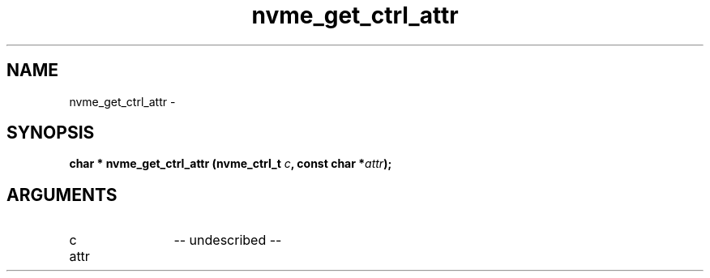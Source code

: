 .TH "nvme_get_ctrl_attr" 2 "nvme_get_ctrl_attr" "February 2020" "libnvme Manual"
.SH NAME
nvme_get_ctrl_attr \-
.SH SYNOPSIS
.B "char *" nvme_get_ctrl_attr
.BI "(nvme_ctrl_t " c ","
.BI "const char *" attr ");"
.SH ARGUMENTS
.IP "c" 12
-- undescribed --
.IP "attr" 12
